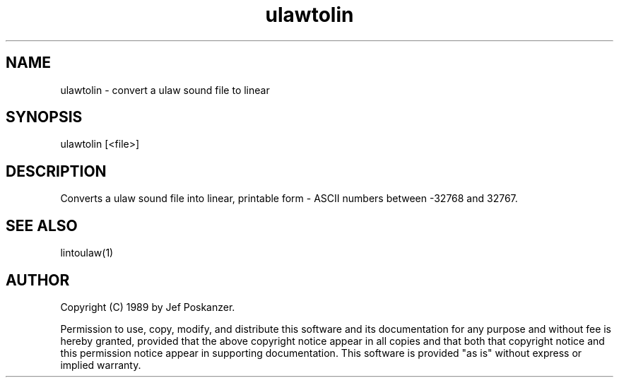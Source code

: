 .\" $Id$
.TH ulawtolin 1 "20 November 1989"
.SH NAME
ulawtolin - convert a ulaw sound file to linear
.SH SYNOPSIS
ulawtolin [<file>]
.SH DESCRIPTION
Converts a ulaw sound file into linear, printable form - ASCII numbers
between -32768 and 32767.
.SH "SEE ALSO"
lintoulaw(1)
.SH AUTHOR
Copyright (C) 1989 by Jef Poskanzer.

Permission to use, copy, modify, and distribute this software and its
documentation for any purpose and without fee is hereby granted, provided
that the above copyright notice appear in all copies and that both that
copyright notice and this permission notice appear in supporting
documentation.  This software is provided "as is" without express or
implied warranty.
